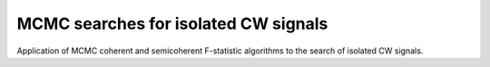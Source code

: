 MCMC searches for isolated CW signals
=====================================

Application of MCMC coherent and semicoherent F-statistic 
algorithms to the search of isolated CW signals.
